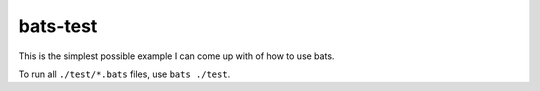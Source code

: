 bats-test
*********
This is the simplest possible example I can come up with of how to use bats.

To run all ``./test/*.bats`` files, use ``bats ./test``.
